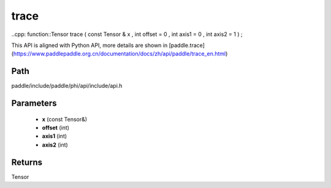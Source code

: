 .. _en_api_paddle_experimental_trace:

trace
-------------------------------

..cpp: function::Tensor trace ( const Tensor & x , int offset = 0 , int axis1 = 0 , int axis2 = 1 ) ;


This API is aligned with Python API, more details are shown in [paddle.trace](https://www.paddlepaddle.org.cn/documentation/docs/zh/api/paddle/trace_en.html)

Path
:::::::::::::::::::::
paddle/include/paddle/phi/api/include/api.h

Parameters
:::::::::::::::::::::
	- **x** (const Tensor&)
	- **offset** (int)
	- **axis1** (int)
	- **axis2** (int)

Returns
:::::::::::::::::::::
Tensor
